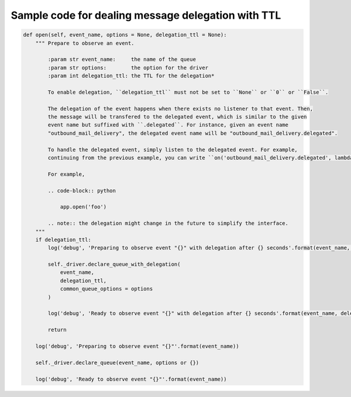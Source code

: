 Sample code for dealing message delegation with TTL
###################################################

.. code-block:: python

    def open(self, event_name, options = None, delegation_ttl = None):
        """ Prepare to observe an event.

            :param str event_name:     the name of the queue
            :param str options:        the option for the driver
            :param int delegation_ttl: the TTL for the delegation*

            To enable delegation, ``delegation_ttl`` must not be set to ``None`` or ``0`` or ``False``.

            The delegation of the event happens when there exists no listener to that event. Then,
            the message will be transfered to the delegated event, which is similar to the given
            event name but suffixed with ``.delegated``. For instance, given an event name
            "outbound_mail_delivery", the delegated event name will be "outbound_mail_delivery.delegated".

            To handle the delegated event, simply listen to the delegated event. For example,
            continuing from the previous example, you can write ``on('outbound_mail_delivery.delegated', lambda x: foo(x))``.

            For example,

            .. code-block:: python

                app.open('foo')

            .. note:: the delegation might change in the future to simplify the interface.
        """
        if delegation_ttl:
            log('debug', 'Preparing to observe event "{}" with delegation after {} seconds'.format(event_name, delegation_ttl / 1000))

            self._driver.declare_queue_with_delegation(
                event_name,
                delegation_ttl,
                common_queue_options = options
            )

            log('debug', 'Ready to observe event "{}" with delegation after {} seconds'.format(event_name, delegation_ttl / 1000))

            return

        log('debug', 'Preparing to observe event "{}"'.format(event_name))

        self._driver.declare_queue(event_name, options or {})

        log('debug', 'Ready to observe event "{}"'.format(event_name))
